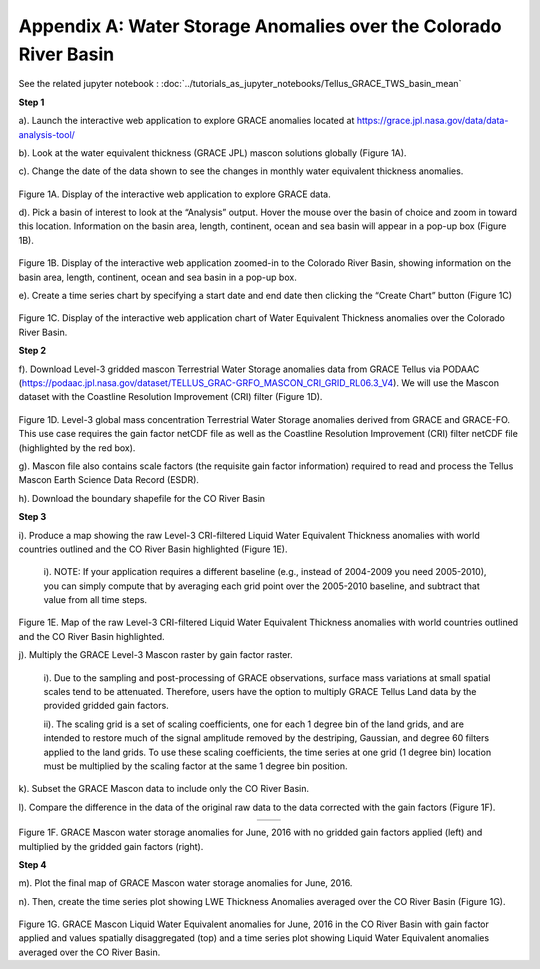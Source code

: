 ############################################################################################
Appendix A: Water Storage Anomalies over the Colorado River Basin
############################################################################################

See the related jupyter notebook : :doc:`../tutorials_as_jupyter_notebooks/Tellus_GRACE_TWS_basin_mean`

**Step 1**


a).	Launch the interactive web application to explore GRACE anomalies located at https://grace.jpl.nasa.gov/data/data-analysis-tool/  

b).	Look at the water equivalent thickness (GRACE JPL) mascon solutions globally (Figure 1A). 

c).	Change the date of the data shown to see the changes in monthly water equivalent thickness anomalies. 


.. figure:: ../figures/fig1a_webtool.png
    :align: center
    :alt: alternate text
    :figclass: align-center


Figure 1A. Display of the interactive web application to explore GRACE data.

d). Pick a basin of interest to look at the “Analysis” output. Hover the mouse over the basin of choice and zoom in toward this location. Information on the basin area, length, continent, ocean and sea basin will appear in a pop-up box (Figure 1B). 

.. figure:: ../figures/fig1b_webtool_colorado_river.png
    :align: center
    :alt: alternate text
    :figclass: align-center


Figure 1B. Display of the interactive web application zoomed-in to the Colorado River Basin, showing information on the basin area, length, continent, ocean and sea basin in a pop-up box.

e).	Create a time series chart by specifying a start date and end date then clicking the “Create Chart” button (Figure 1C)

.. figure:: ../figures/fig1c_webtool_colorado_river_timeseries.png
    :align: center
    :alt: alternate text
    :figclass: align-center

Figure 1C. Display of the interactive web application chart of Water Equivalent Thickness anomalies over the Colorado River Basin.



**Step 2**


f).	Download Level-3 gridded mascon Terrestrial Water Storage anomalies data from GRACE Tellus via PODAAC (https://podaac.jpl.nasa.gov/dataset/TELLUS_GRAC-GRFO_MASCON_CRI_GRID_RL06.3_V4). We will use the Mascon dataset with the Coastline Resolution Improvement (CRI) filter (Figure 1D).

.. figure:: ../figures/fig1d_mascon_cri_link.png
    :align: center
    :alt: alternate text
    :figclass: align-center


Figure 1D. Level-3 global mass concentration Terrestrial Water Storage anomalies derived from GRACE and GRACE-FO. This use case requires the gain factor netCDF file as well as the Coastline Resolution Improvement (CRI) filter netCDF file (highlighted by the red box). 


g). Mascon file also contains scale factors (the requisite gain factor information) required to read and process the Tellus Mascon Earth Science Data Record (ESDR).

h).	Download the boundary shapefile for the CO River Basin


**Step 3**

i).	Produce a map showing the raw Level-3 CRI-filtered Liquid Water Equivalent Thickness anomalies with world countries outlined and the CO River Basin highlighted (Figure 1E). 
   
   i). 	NOTE: If your application requires a different baseline (e.g., instead of 2004-2009 you need 2005-2010), you can simply compute that by averaging each grid point over the 2005-2010 baseline, and subtract that value from all time steps.


.. figure:: ../figures/fig1e_mascon_map_colorado_river.png
    :align: center
    :alt: alternate text
    :figclass: align-center

Figure 1E. Map of the raw Level-3 CRI-filtered Liquid Water Equivalent Thickness anomalies with world countries outlined and the CO River Basin highlighted.

j).	Multiply the GRACE Level-3 Mascon raster by gain factor raster. 
   
   i).	Due to the sampling and post-processing of GRACE observations, surface mass variations at small spatial scales tend to be attenuated. Therefore, users have the option to multiply GRACE Tellus Land data by the provided gridded gain factors. 
   
   ii).	The scaling grid is a set of scaling coefficients, one for each 1 degree bin of the land grids, and are intended to restore much of the signal amplitude removed by the destriping, Gaussian, and degree 60 filters applied to the land grids. To use these scaling coefficients, the time series at one grid (1 degree bin) location must be multiplied by the scaling factor at the same 1 degree bin position.

k).	Subset the GRACE Mascon data to include only the CO River Basin. 

l).	Compare the difference in the data of the original raw data to the data corrected with the gain factors (Figure 1F).

.. list-table::
   :widths: 50 50
   :align: center

   * - .. image:: ../figures/fig1f_basin_map_no_scalefactor.png
          :width: 300px
     - .. image:: ../figures/fig1f_basin_map_with_scalefactor.png
          :width: 300px

Figure 1F. GRACE Mascon water storage anomalies for June, 2016 with no gridded gain factors applied (left) and multiplied by the gridded gain factors (right).

**Step 4**

m).	Plot the final map of GRACE Mascon water storage anomalies for June, 2016. 

n).	Then, create the time series plot showing LWE Thickness Anomalies averaged over the CO River Basin (Figure 1G).

.. figure:: ../figures/fig4_colorado_river_basin_map.png
    :align: center
    :alt: alternate text
    :figclass: align-center

.. figure:: ../figures/fig1gb_colorado_basin_timeseries.png
    :align: center
    :alt: alternate text
    :figclass: align-center

Figure 1G. GRACE Mascon Liquid Water Equivalent anomalies for June, 2016 in the CO River Basin with gain factor applied and values spatially disaggregated (top) and a time series plot showing Liquid Water Equivalent anomalies averaged over the CO River Basin.
